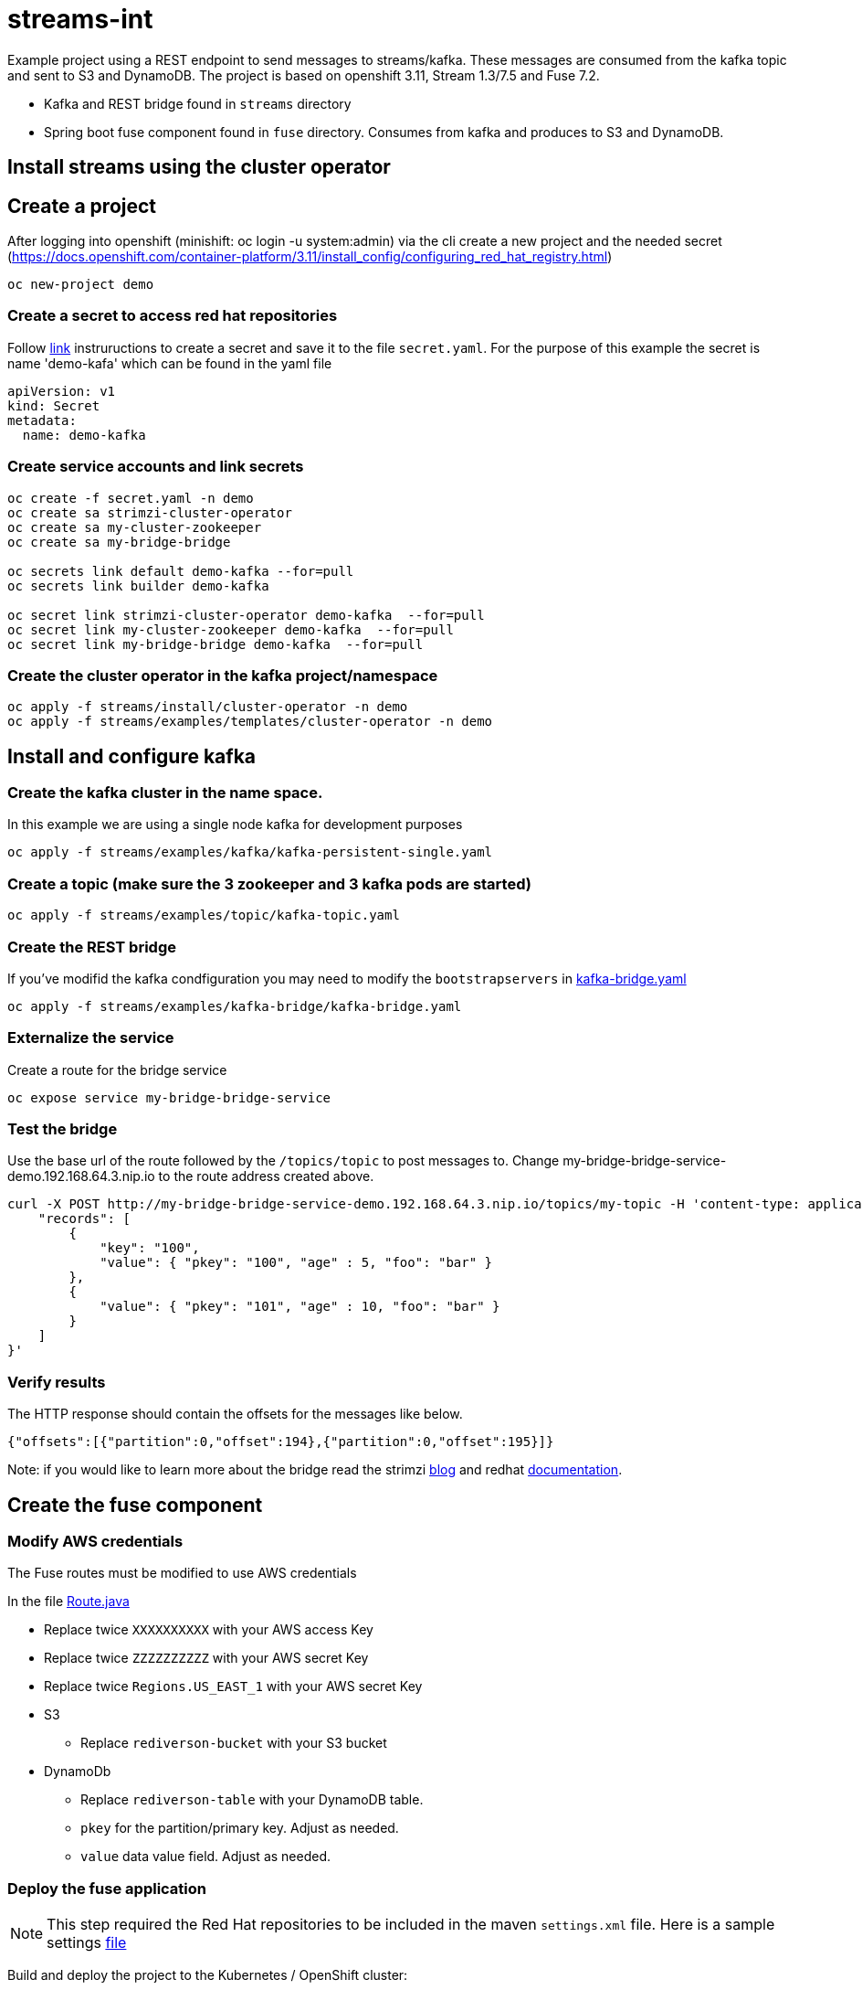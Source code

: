 = streams-int

Example project using a REST endpoint to send messages to streams/kafka.  These messages are consumed from the kafka topic and sent to S3 and DynamoDB.  The project is based on openshift 3.11, Stream 1.3/7.5 and Fuse 7.2.

* Kafka and REST bridge found in `streams` directory
* Spring boot fuse component found in `fuse` directory.  Consumes from kafka and produces to S3 and DynamoDB.


== Install streams using the cluster operator

== Create a project
After logging into openshift (minishift: oc login -u system:admin) via the cli create a new project  and the needed secret (https://docs.openshift.com/container-platform/3.11/install_config/configuring_red_hat_registry.html)
----
oc new-project demo
----

=== Create a secret to access red hat repositories
Follow https://docs.openshift.com/container-platform/3.11/install_config/configuring_red_hat_registry.html[link] instruructions to create a secret and save it to the file `secret.yaml`.  For the purpose of this example the secret is name 'demo-kafa' which can be found in the yaml file

----
apiVersion: v1
kind: Secret
metadata:
  name: demo-kafka
----

=== Create service accounts and link secrets
----
oc create -f secret.yaml -n demo
oc create sa strimzi-cluster-operator
oc create sa my-cluster-zookeeper
oc create sa my-bridge-bridge

oc secrets link default demo-kafka --for=pull
oc secrets link builder demo-kafka

oc secret link strimzi-cluster-operator demo-kafka  --for=pull
oc secret link my-cluster-zookeeper demo-kafka  --for=pull
oc secret link my-bridge-bridge demo-kafka  --for=pull
----

=== Create the cluster operator in the kafka project/namespace
----
oc apply -f streams/install/cluster-operator -n demo
oc apply -f streams/examples/templates/cluster-operator -n demo
----

== Install and configure kafka

=== Create the kafka cluster in the name space. 
In this example we are using a single node kafka for development purposes
----
oc apply -f streams/examples/kafka/kafka-persistent-single.yaml
----

=== Create a topic (make sure the 3 zookeeper and 3 kafka pods are started)
----
oc apply -f streams/examples/topic/kafka-topic.yaml
----

=== Create the REST bridge
If you've modifid the kafka condfiguration you may need to modify the `bootstrapservers` in https://github.com/rediverson/streams-int/blob/master/streams/examples/kafka-bridge/kafka-bridge.yaml[kafka-bridge.yaml]
----
oc apply -f streams/examples/kafka-bridge/kafka-bridge.yaml
----

=== Externalize the service 
Create a route for the bridge service
----
oc expose service my-bridge-bridge-service
----

=== Test the bridge
Use the base url of the route followed by the `/topics/topic` to post messages to.
Change my-bridge-bridge-service-demo.192.168.64.3.nip.io to the route address created above.

----
curl -X POST http://my-bridge-bridge-service-demo.192.168.64.3.nip.io/topics/my-topic -H 'content-type: application/vnd.kafka.json.v2+json'   -d '{
    "records": [
        {
            "key": "100",
            "value": { "pkey": "100", "age" : 5, "foo": "bar" }
        },
        {
            "value": { "pkey": "101", "age" : 10, "foo": "bar" }
        }
    ]
}'
----

=== Verify results
The HTTP response should contain the offsets for the messages like below.
----
{"offsets":[{"partition":0,"offset":194},{"partition":0,"offset":195}]}
----

Note: if you would like to learn more about the bridge read the strimzi https://strimzi.io/2019/11/05/exposing-http-bridge.html[blog] and redhat https://access.redhat.com/documentation/en-us/red_hat_amq/7.5/html-single/using_amq_streams_on_openshift/index#kafka-bridge-concepts-str[documentation].

== Create the fuse component
=== Modify AWS credentials
The Fuse routes must be modified to use AWS credentials

In the file https://github.com/rediverson/streams-int/blob/master/fuse/src/main/java/rediverson/Route.java[Route.java]

* Replace twice `XXXXXXXXXX` with your AWS access Key
* Replace twice `ZZZZZZZZZZ` with your AWS secret Key
* Replace twice `Regions.US_EAST_1` with your AWS secret Key
* S3
** Replace `rediverson-bucket` with your S3 bucket
* DynamoDb
** Replace `rediverson-table` with your DynamoDB table.
** `pkey` for the partition/primary key.  Adjust as needed.
** `value` data value field. Adjust as needed.

=== Deploy the fuse application

NOTE: This step required the Red Hat repositories to be included in the maven `settings.xml` file.  Here is a sample settings https://gist.github.com/craigivy/418be6a62ab4f67e7885ade645eee7c4[file]

Build and deploy the project to the Kubernetes / OpenShift cluster:
----
cd fuse
mvn clean -DskipTests fabric8:deploy -Popenshift
----